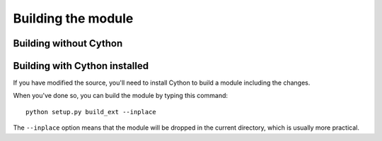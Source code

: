 Building the module
===================

Building without Cython
-----------------------




Building with Cython installed
------------------------------

If you have modified the source, you'll need to install Cython to
build a module including the changes.

When you've done so, you can build the module by typing this command::

    python setup.py build_ext --inplace

The ``--inplace`` option means that the module will be dropped in the
current directory, which is usually more practical.
